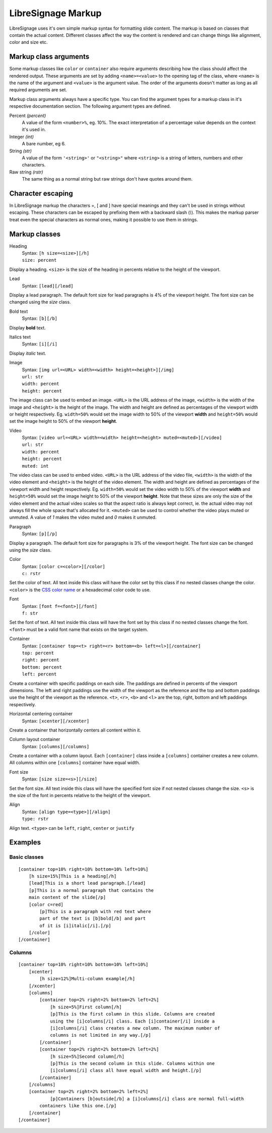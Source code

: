 ###################
LibreSignage Markup
###################

LibreSignage uses it's own simple markup syntax for formatting slide
content. The markup is based on classes that contain the actual content.
Different classes affect the way the content is rendered and can change
things like alignment, color and size etc.

Markup class arguments
----------------------

Some markup classes like ``color`` or ``container`` also require
arguments describing how the class should affect the rendered output.
These arguments are set by adding ``<name>=<value>`` to the opening tag
of the class, where ``<name>`` is the name of the argument and ``<value>``
is the argument value. The order of the arguments doesn't matter as long
as all required arguments are set.

Markup class arguments always have a specific type. You can find the
argument types for a markup class in it's respective documentation
section. The following argument types are defined.

Percent *(percent)*
  A value of the form ``<number>%``, eg. 10%. The exact interpretation
  of a percentage value depends on the context it's used in.

Integer *(int)*
  A bare number, eg 6.

String *(str)*
  A value of the form ``'<string>'`` or ``"<string>"`` where ``<string>``
  is a string of letters, numbers and other characters.

Raw string *(rstr)*
  The same thing as a normal string but raw strings don't have quotes
  around them.

Character escaping
------------------

In LibreSignage markup the characters =, [ and ] have special meanings
and they can't be used in strings without escaping. These characters can
be escaped by prefixing them with a backward slash (*\\*). This makes the
markup parser treat even the special characters as normal ones, making
it possible to use them in strings.


Markup classes
--------------

Heading
  | Syntax: ``[h size=<size>][/h]``
  | ``size: percent``

Display a heading. ``<size>`` is the size of the heading in percents
relative to the height of the viewport.


Lead
  | Syntax: ``[lead][/lead]``

Display a lead paragraph. The default font size for lead paragraphs
is 4% of the viewport height. The font size can be changed using the
*size* class.


Bold text
  | Syntax: ``[b][/b]``

Display **bold** text.


Italics text
  | Syntax: ``[i][/i]``

Display *italic* text.


Image
  | Syntax: ``[img url=<URL> width=<width> height=<height>][/img]``
  | ``url: str``
  | ``width: percent``
  | ``height: percent``

The image class can be used to embed an image. ``<URL>`` is the URL
address of the image, ``<width>`` is the width of the image and
``<height>`` is the height of the image. The width and height are
defined as percentages of the viewport width or height respectively.
Eg. ``width=50%`` would set the image width to 50% of the viewport
**width** and ``height=50%`` would set the image height to 50% of
the viewport **height**.


Video
  | Syntax: ``[video url=<URL> width=<width> height=<height> muted=<muted>][/video]``
  | ``url: str``
  | ``width: percent``
  | ``height: percent``
  | ``muted: int``

The video class can be used to embed video. ``<URL>`` is the URL
address of the video file, ``<width>`` is the width of the video
element and ``<height>`` is the height of the video element. The
width and height are defined as percentages of the viewport width
and height respectively. Eg. ``width=50%`` would set the video
width to 50% of the viewport **width** and ``height=50%`` would set
the image height to 50% of the viewport **height**. Note that these
sizes are only the size of the video element and the actual video
scales so that the aspect ratio is always kept correct, ie. the actual
video may not always fill the whole space that's allocated for it.
``<muted>`` can be used to control whether the video plays muted or
unmuted. A value of *1* makes the video muted and *0* makes it unmuted.

Paragraph
  | Syntax: ``[p][/p]``

Display a paragraph. The default font size for paragraphs is 3% of
the viewport height. The font size can be changed using the
*size* class.


Color
  | Syntax: ``[color c=<color>][/color]``
  | ``c: rstr``

Set the color of text. All text inside this class will have the color
set by this class if no nested classes change the color. ``<color>`` is
the `CSS color name`_ or a hexadecimal color code to use.

Font
  | Syntax: ``[font f=<font>][/font]``
  | ``f: str``

Set the font of text. All text inside this class will have the font set
by this class if no nested classes change the font. ``<font>`` must be
a valid font name that exists on the target system.

Container
  | Syntax: ``[container top=<t> right=<r> bottom=<b> left=<l>][/container]``
  | ``top: percent``
  | ``right: percent``
  | ``bottom: percent``
  | ``left: percent``

Create a container with specific paddings on each side. The paddings
are defined in percents of the viewport dimensions. The left and right
paddings use the width of the viewport as the reference and the top
and bottom paddings use the height of the viewport as the reference.
``<t>``, ``<r>``, ``<b>`` and ``<l>`` are the top, right, bottom and
left paddings respectively.


Horizontal centering container
  | Syntax: ``[xcenter][/xcenter]``

Create a container that horizontally centers all content within it.


Column layout container
  | Syntax: ``[columns][/columns]``

Create a container with a column layout. Each ``[container]`` class
inside a ``[columns]`` container creates a new column. All columns
within one ``[columns]`` container have equal width.


Font size
  | Syntax: ``[size size=<s>][/size]``

Set the font size. All text inside this class will have the specified
font size if not nested classes change the size. ``<s>`` is the size
of the font in percents relative to the height of the viewport.


Align
  | Syntax: ``[align type=<type>][/align]``
  | ``type: rstr``

Align text. ``<type>`` can be ``left``, ``right``, ``center``
or ``justify``


Examples
--------

Basic classes
+++++++++++++

::

  [container top=10% right=10% bottom=10% left=10%]
      [h size=15%]This is a heading[/h]
      [lead]This is a short lead paragraph.[/lead]
      [p]This is a normal paragraph that contains the
      main content of the slide[/p]
      [color c=red]
          [p]This is a paragraph with red text where
          part of the text is [b]bold[/b] and part
          of it is [i]italic[/i].[/p]
      [/color]
  [/container]

Columns
+++++++++

::

  [container top=10% right=10% bottom=10% left=10%]
      [xcenter]
          [h size=12%]Multi-column example[/h]
      [/xcenter]
      [columns]
          [container top=2% right=2% bottom=2% left=2%]
              [h size=5%]First column[/h]
              [p]This is the first column in this slide. Columns are created
              using the [i]columns[/i] class. Each [i]container[/i] inside a
              [i]columns[/i] class creates a new column. The maximum number of
              columns is not limited in any way.[/p]
          [/container]
          [container top=2% right=2% bottom=2% left=2%]
              [h size=5%]Second column[/h]
              [p]This is the second column in this slide. Columns within one
              [i]columns[/i] class all have equal width and height.[/p]
          [/container]
      [/columns]
      [container top=2% right=2% bottom=2% left=2%]
              [p]Containers [b]outside[/b] a [i]columns[/i] class are normal full-width
          containers like this one.[/p]
      [/container]
  [/container]


.. _`CSS color name`: https://developer.mozilla.org/en-US/docs/Web/CSS/color_value#Color_keywords
